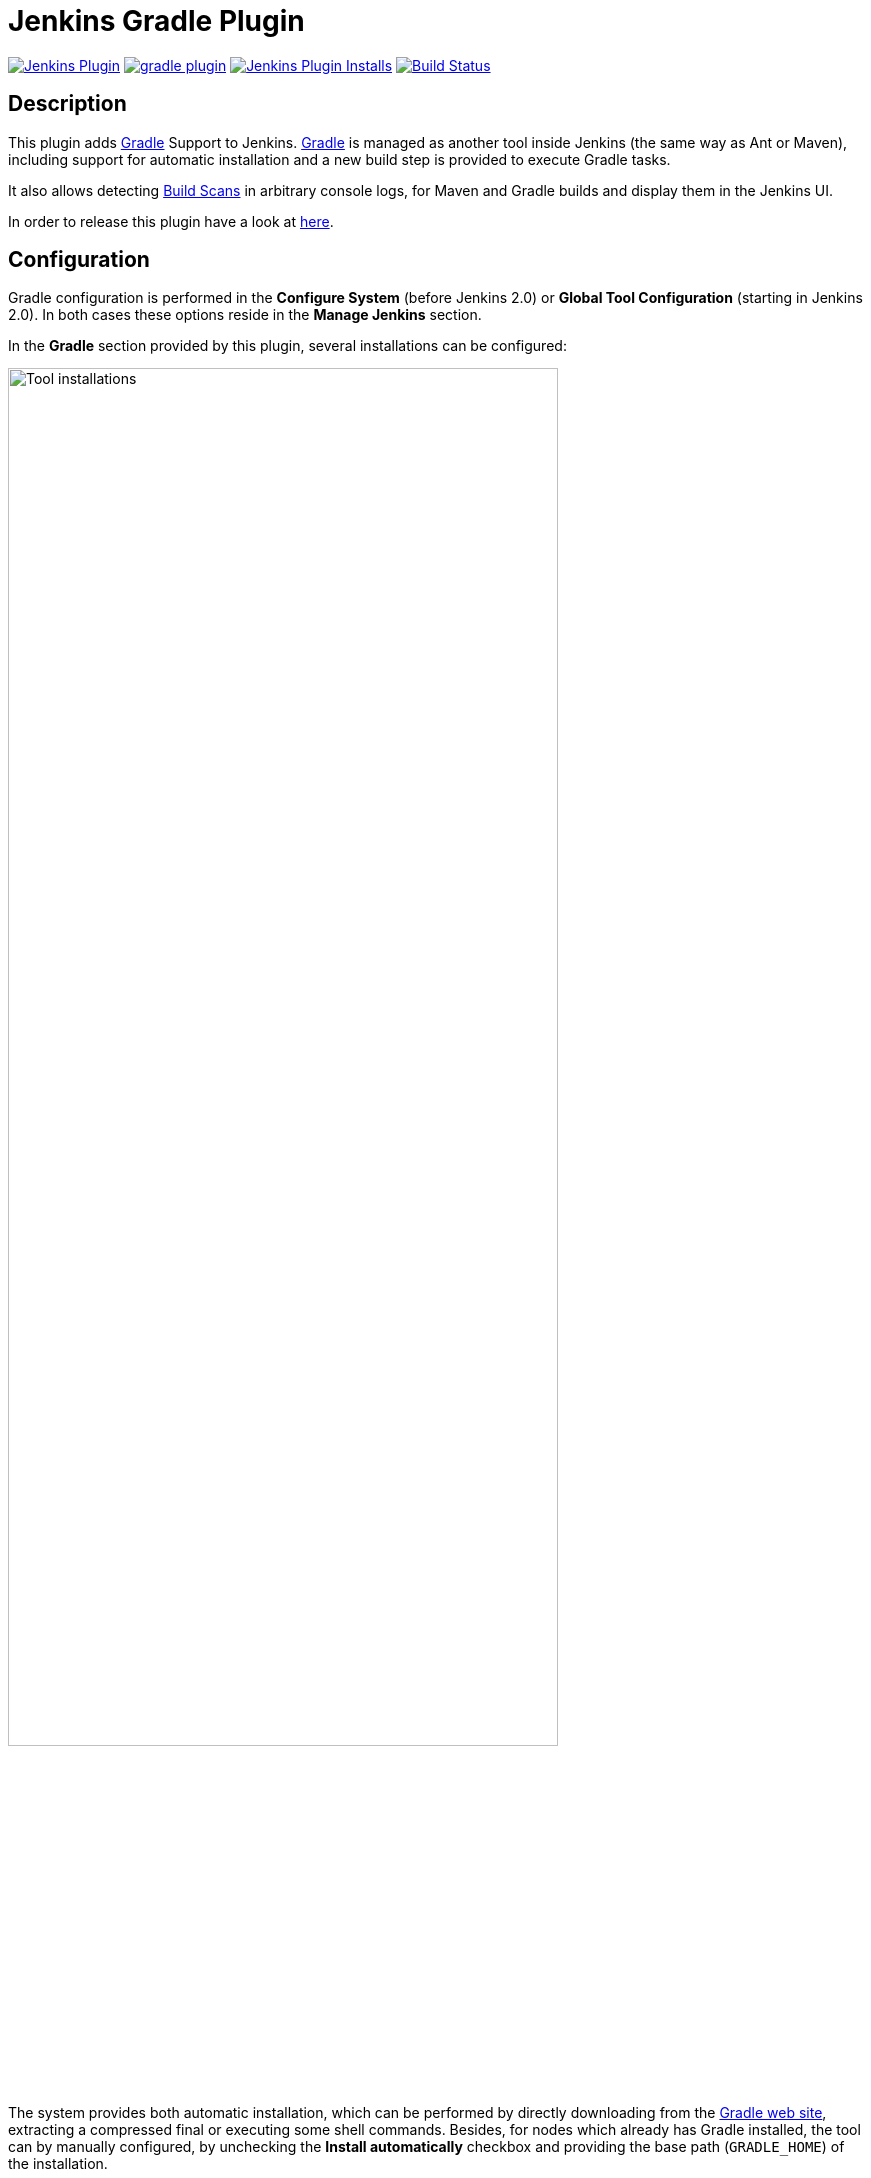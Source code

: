 :imagesdir: images
:thumbnail: width=80%,align="center"

= Jenkins Gradle Plugin

image:https://img.shields.io/jenkins/plugin/v/gradle.svg[Jenkins Plugin,link=https://plugins.jenkins.io/gradle]
image:https://img.shields.io/github/release/jenkinsci/gradle-plugin.svg?label=changelog[link="https://github.com/jenkinsci/gradle-plugin/releases/latest"]
image:https://img.shields.io/jenkins/plugin/i/gradle.svg?color=blue[Jenkins Plugin Installs,link=https://plugins.jenkins.io/gradle]
image:https://ci.jenkins.io/buildStatus/icon?job=Plugins/gradle-plugin/master[Build Status,link=https://ci.jenkins.io/blue/organizations/jenkins/Plugins%2Fgradle-plugin/branches/]

== Description

This plugin adds http://www.gradle.org/[Gradle] Support to Jenkins.
http://www.gradle.org/[Gradle] is managed as another tool inside Jenkins (the same way as Ant or Maven), including support for automatic installation and a new build step is provided to execute Gradle tasks.

It also allows detecting https://gradle.com/build-scans/[Build Scans] in arbitrary console logs, for Maven and Gradle builds and display them in the Jenkins UI.

In order to release this plugin have a look at link:RELEASING.md[here].

== Configuration

Gradle configuration is performed in the *Configure System* (before Jenkins 2.0) or *Global Tool Configuration* (starting in Jenkins 2.0).
In both cases these options reside in the *Manage Jenkins* section.

In the *Gradle* section provided by this plugin, several installations can be configured:

image::gradle-tool-installation.png[Tool installations,{thumbnail}]

The system provides both automatic installation, which can be performed by directly downloading from the http://www.gradle.org/[Gradle web site], extracting a compressed final or executing some shell commands.
Besides, for nodes which already has Gradle installed, the tool can by manually configured, by unchecking the *Install automatically* checkbox and providing the base path (`GRADLE_HOME`) of the installation.

== Usage

The Gradle plugin provides an *Invoke Gradle script* build step.

image::gradle-build-step.png[Build step,{thumbnail}]

The first configuration option is whether to use one of the installation configured in Jenkins (see previous section) of use the https://docs.gradle.org/current/userguide/gradle_wrapper.html[Gradle Wrapper] which is the Gradle-provided mechanism to "embed" the use of a specific Gradle version in a build, installing it if necessary.

Other configuration options include:

* A description to use for the build step.
* Switches (options) to provide to the Gradle execution.
* Tasks to execute (if blanck the defaults tasks of the build will be invoked).
* Path to the build script if different from the root directory of the build.
* Name of the build script if different from build.gradle.

If a https://scans.gradle.com/[Gradle Build Scan] is produced during a build, then a link to it is added to the build page.

image::jenkins-build-scan.png[Build Scan link,width=60%,align="center"]

== Capturing build scans from console log

If you are not using the provided build scan, you can still configure to detect published (Maven or Gradle) https://gradle.com/build-scans/[Build Scans] from the console log.
For doing so, go to *Build Environment* and check *Inspect build log for published Gradle build scans*.

image::inspect-logs-for-build-scans.png[Inspect build log for Build Scan,{thumbnail}]

If build scans are detected in the console log of a build, a badge will be added to the build page.
This works for https://gradle.com/build-scans/[Build Scans] produced by Gradle and Maven builds.

image::jenkins-build-scan.png[Build Scan link,width=60%,align="center"]

== Capturing build scans from Jenkins Pipeline

When using Jenkins pipeline, there is the build step wrapper `withGradle` which can be used to find the build scans emitted by Gradle builds and show them on the build page.
In order to do so, wrap your `sh` or `bat` steps which invoke Gradle into `withGradle`.

For example:
[source]
----
node {
  withGradle {
    sh './gradlew build'
  }
}
----

This causes the shell output to be highlighted and build scan links, which are emitted, are captured.
The captured build scan links are then shown on the build page and in the pipeline steps view.

image::pipeline-steps-scan.png[Build scan in pipeline view,{thumbnail}]

There is also the `findBuildScans()` step, which finds the build scans in the complete log of the pipeline job.
The `withGradle` wrapper should be used instead, since it also deals well with parallel output.

image::find-build-scans.png[Find build scans,{thumbnail}]

== Roadmap

* Using the Gradle API for accessing all the Gradle functionalities
* Providing a Maven-like or Ivy-like integration
** Multi-project detection
** Adding automatic tests result path detection
** Listing executed tasks with time execution for each task
** Providing a log for each module in a multi-project

== Release Notes

See the https://github.com/jenkinsci/gradle-plugin/releases[Github releases page].

Old release notes:

=== 1.33 (July 5th 2019)

* Remove support for dry-run plugin https://github.com/jenkinsci/gradle-plugin/pull/72[#72]
* Support detecting build scans in pipeline jobs (https://github.com/jenkinsci/gradle-plugin/pull/71[#71])
* Increase required core version to 2.60.3 https://github.com/jenkinsci/gradle-plugin/pull/73[#73]
* Use consistent file formatting for sources https://github.com/jenkinsci/gradle-plugin/pull/74[#74].
Thanks @darxriggs.

=== 1.32 (May 24th 2019)

* Expose build scan action via Jenkins API (https://github.com/jenkinsci/gradle-plugin/pull/70[#70])

=== 1.31 (Mar 16th 2019)

* Support detecting build scans for non-Gradle build steps #66
* Support for detecting Maven build scans #68

=== 1.30 (Jan 11th 2019)

* Fix configuration as code compatibility (https://issues.jenkins-ci.org/browse/JENKINS-53575[JENKINS-53575])

=== 1.29 (Jul 3rd 2018)

* Update licensing information in pom.xml.
* Support console annotations for Gradle 4.7 and later.

=== 1.28 (Oct 2 2017)

* Empty job parameters are passed as empty (https://issues.jenkins-ci.org/browse/JENKINS-45300[JENKINS-45300])
* Console annotator endless loop in combination with using the Ant plugin fixed (https://issues.jenkins-ci.org/browse/JENKINS-46051[JENKINS-46051])

=== 1.27.1 (Jul 1 2017)

* Increase required core version to 1.642.1
* Make finding wrapper location more robust on Windows
* Job parameters are now correctly quoted when passed as system properties (https://issues.jenkins-ci.org/browse/JENKINS-42573[JENKINS-42573] and https://issues.jenkins-ci.org/browse/JENKINS-20505[JENKINS-20505])
* Do not pass all job parameters as (system) properties to Gradle by default
* Include automated test for CLI command https://issues.jenkins-ci.org/browse/JENKINS-42847[JENKINS-42847]
* Ensure that Gradle's bin directory is on the path for Pipeline tool steps https://issues.jenkins-ci.org/browse/JENKINS-42381[JENKINS-42381]
* Add option to pass only selected system properties to Gradle
* Add option to pass only selected project properties to Gradle
* Progress status `FROM-CACHE` and `NO-SOURCE` are highlighted in the console, too.
* Support build scan plugin 1.8

=== 1.27 (Jun 23 2017)

* DO NOT USE - PROBLEMS WITH RELEASING https://issues.jenkins-ci.org/browse/JENKINS-45126[JENKINS-45126]

=== 1.26 (Feb 13 2016)

* Use `@DataBoundSetter` instead of a (too) large `@DataBoundConstructor`
* Add @Symbol annotations for step and tool https://issues.jenkins-ci.org/browse/JENKINS-37394[JENKINS-37394]
* Make it possible to configure the wrapper location https://issues.jenkins-ci.org/browse/JENKINS-35029[JENKINS-35029]
* Update icon for build scan integration
* Remove description from build step

=== Release 1.25

* Update core dependency to 1.580.1 JENKINS-34790
* Fix for Gradle wrapper not working when Gradle version was previously selected (JENKINS-24682)
* Long task names in console outline should not overlap console output (JENKINS-26287)
* It is now possible to pass Gradle build parameters as project properties (JENKINS-17523)
* If a https://scans.gradle.com[Gradle Build Scan] is produced during the build then a link is added to the build page.

=== Release 1.24

* Fix JENKINS-18629 - Jenkins fails to save configuration when using Invoke Gradle script in Conditional Step (single).

=== Release 1.23

* Fix https://issues.jenkins-ci.org/browse/JENKINS-17386[issue #17386]
* Gradle.properties ignored after 1.22 upgrade.
  GRADLE_USER_HOME is now no longer set to the workspace of the job by default.
  If you wish to have the workspace job as the GRADLE_USER_HOME, you will need to change the config to reflect this.

=== Release 1.22

* Fix JENKINS-17294 - mask sensitive variables (Password parameters)
* Fix JENKINS-13412 - use hudson.util.ArgumentListBuilder#toWindowsCommand
* Set GRADLE_USER_HOME all the time

=== Release 1.21

* Add the ability to allow gradlew to still be run from workspace top, but to also configure it so that gradlew is found in the root build script directory.
* Fix JENKINS-12769 - Cannot specify location of gradle wrapper
* Fix JENKINS-15406 - When using gradlew, root build script field is not used to locate gradlew

=== Release 1.20

* Fix JENKINS-15166 - Gradle plugin fails to save selected Gradle Version in Project configuration

=== Release 1.19

* Fix broken file permission introduced by JENKINS-14780

=== Release 1.18

* Fix JENKINS-14780 - make gradlew script executable

=== Release 1.17

* Merge pull request - Change Gradle Wrapper logic to use the launcher's OS type rather than master's OS type when determining Gradle Wrapper script name

=== Release 1.16

* Fix reopened JENKINS-9538 - hudson.model.FreeStyleBuild & GradleInstallation not serializable => Gradle build not working anymore

=== Release 1.15

* Fix reopened JENKINS-13412 - Gradle plugin fails to quote parameters without whitespace when containing input/output redirection symbols, e.g. in XML strings

=== Release 1.14

* Fix JENKINS-13412 - Gradle plugin fails to quote parameters without whitespace when containing input/output redirection symbols, e.g. in XML strings

=== Release 1.13

* Fix JENKINS-9538 - hudson.model.FreeStyleBuild & GradleInstallation not serializable => Gradle build not working anymore

=== Release 1.12 (October 30, 2011)

* Fix JENKINS-9553 - Gradle wrapper command fails on Windows

=== Release 1.11 (October 02, 2011)

* Coloring output log and Navigation executed tasks (from pull request of ikikko)

=== Release 1.10 (September 07, 2011)

* Provide dry-run option for the

=== Release 1.9 (June 24, 2011)

* Integrate pull request - Enable JAVA_OPTS

=== Release 1.8 (April 01, 2011)

* Add pull request 'Let users use the Gradle wrapper'

=== Release 1.7.1 (March 24, 2011)

* Fix 1.7 to properly set required Jenkins version.

=== Release 1.7 (March 23, 2011)

* Add automatic tool installer

=== Release 1.6 (February 27, 2011)

* Fix 1.5 to properly set required Jenkins version.

=== Release 1.5 (February 19, 2011)

* Update to Jenkins 1.397 API and metadata
* Change UI labels from Hudson to Jenkins

=== Release 1.4 (June, 09, 2010)

* Fix help messages
* Add technical internal behavior for a suitable Artifactory/Gradle integration (with the buildinfo)

=== Release 1.3 (February 23, 2010)

* Add a description message in the build step
* The plugin makes it possible to extract a Gradle distribution from a shared location or from a command line, and uses this distribution for running the build.

=== Release 1.2 (February 07, 2009)

* Add a distinction between switches and tasks
* The plugin makes its possible to specify the location of the build script if the workspace has a top-level build.gradle in somewhere other than the module root directory
* Improve user help messages

=== Release 1.1 (November 07, 2008)

* Add the support of Gradle 0.5. Before the version 0.5, the gradle windows executable file was "gradle.exe" and you lost the ERRORLEVEL value.
  From Gradle 0.5, the window launcher is a .bat file that conserves the correct ERRORLEVEL value.

=== Release 1.0 (October 04, 2008)

* Initial release